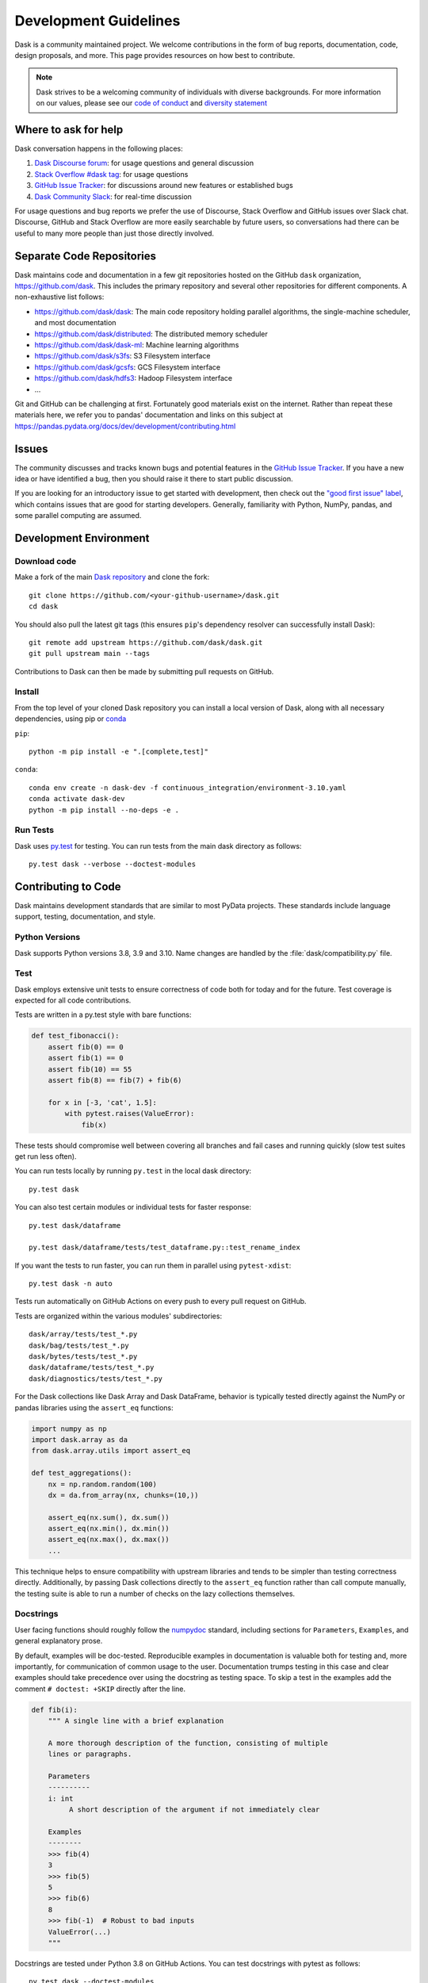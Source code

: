 Development Guidelines
======================

Dask is a community maintained project.  We welcome contributions in the form
of bug reports, documentation, code, design proposals, and more.
This page provides resources on how best to contribute.

.. note:: Dask strives to be a welcoming community of individuals with diverse
   backgrounds. For more information on our values, please see our
   `code of conduct
   <https://github.com/dask/governance/blob/main/code-of-conduct.md>`_
   and
   `diversity statement <https://github.com/dask/governance/blob/main/diversity.md>`_

Where to ask for help
---------------------

Dask conversation happens in the following places:

#.  `Dask Discourse forum`_: for usage questions and general discussion
#.  `Stack Overflow #dask tag`_: for usage questions
#.  `GitHub Issue Tracker`_: for discussions around new features or established bugs
#.  `Dask Community Slack`_: for real-time discussion

For usage questions and bug reports we prefer the use of Discourse, Stack Overflow
and GitHub issues over Slack chat.  Discourse, GitHub and Stack Overflow are more easily
searchable by future users, so conversations had there can be useful to many more people
than just those directly involved.

.. _`Dask Discourse forum`: https://dask.discourse.group
.. _`Stack Overflow  #dask tag`: https://stackoverflow.com/questions/tagged/dask
.. _`GitHub Issue Tracker`: https://github.com/dask/dask/issues/
.. _`Dask Community Slack`: https://join.slack.com/t/dask/shared_invite/zt-mfmh7quc-nIrXL6ocgiUH2haLYA914g


Separate Code Repositories
--------------------------

Dask maintains code and documentation in a few git repositories hosted on the
GitHub ``dask`` organization, https://github.com/dask.  This includes the primary
repository and several other repositories for different components.  A
non-exhaustive list follows:

*  https://github.com/dask/dask: The main code repository holding parallel
   algorithms, the single-machine scheduler, and most documentation
*  https://github.com/dask/distributed: The distributed memory scheduler
*  https://github.com/dask/dask-ml: Machine learning algorithms
*  https://github.com/dask/s3fs: S3 Filesystem interface
*  https://github.com/dask/gcsfs: GCS Filesystem interface
*  https://github.com/dask/hdfs3: Hadoop Filesystem interface
*  ...

Git and GitHub can be challenging at first.  Fortunately good materials exist
on the internet.  Rather than repeat these materials here, we refer you to
pandas' documentation and links on this subject at
https://pandas.pydata.org/docs/dev/development/contributing.html


Issues
------

The community discusses and tracks known bugs and potential features in the
`GitHub Issue Tracker`_.  If you have a new idea or have identified a bug, then
you should raise it there to start public discussion.

If you are looking for an introductory issue to get started with development,
then check out the `"good first issue" label`_, which contains issues that are good
for starting developers.  Generally, familiarity with Python, NumPy, pandas, and
some parallel computing are assumed.

.. _`"good first issue" label`: https://github.com/dask/dask/labels/good%20first%20issue


Development Environment
-----------------------

Download code
~~~~~~~~~~~~~

Make a fork of the main `Dask repository <https://github.com/dask/dask>`_ and
clone the fork::

   git clone https://github.com/<your-github-username>/dask.git
   cd dask

You should also pull the latest git tags (this ensures ``pip``'s dependency resolver
can successfully install Dask)::

   git remote add upstream https://github.com/dask/dask.git
   git pull upstream main --tags

Contributions to Dask can then be made by submitting pull requests on GitHub.

.. _develop-install:

Install
~~~~~~~

From the top level of your cloned Dask repository you can install a
local version of Dask, along with all necessary dependencies, using
pip or conda_

.. _conda: https://conda.io/

``pip``::

  python -m pip install -e ".[complete,test]"

``conda``::

  conda env create -n dask-dev -f continuous_integration/environment-3.10.yaml
  conda activate dask-dev
  python -m pip install --no-deps -e .


Run Tests
~~~~~~~~~

Dask uses py.test_ for testing.  You can run tests from the main dask directory
as follows::

   py.test dask --verbose --doctest-modules

.. _py.test: https://docs.pytest.org/en/latest/


Contributing to Code
--------------------

Dask maintains development standards that are similar to most PyData projects.  These standards include
language support, testing, documentation, and style.

Python Versions
~~~~~~~~~~~~~~~

Dask supports Python versions 3.8, 3.9 and 3.10.
Name changes are handled by the :file:`dask/compatibility.py` file.

.. _develop-test:

Test
~~~~

Dask employs extensive unit tests to ensure correctness of code both for today
and for the future.  Test coverage is expected for all code contributions.

Tests are written in a py.test style with bare functions:

.. code-block:: python

   def test_fibonacci():
       assert fib(0) == 0
       assert fib(1) == 0
       assert fib(10) == 55
       assert fib(8) == fib(7) + fib(6)

       for x in [-3, 'cat', 1.5]:
           with pytest.raises(ValueError):
               fib(x)

These tests should compromise well between covering all branches and fail cases
and running quickly (slow test suites get run less often).

You can run tests locally by running ``py.test`` in the local dask directory::

   py.test dask

You can also test certain modules or individual tests for faster response::

   py.test dask/dataframe

   py.test dask/dataframe/tests/test_dataframe.py::test_rename_index

If you want the tests to run faster, you can run them in parallel using
``pytest-xdist``::

   py.test dask -n auto

Tests run automatically on GitHub Actions on every push to every pull
request on GitHub.

Tests are organized within the various modules' subdirectories::

    dask/array/tests/test_*.py
    dask/bag/tests/test_*.py
    dask/bytes/tests/test_*.py
    dask/dataframe/tests/test_*.py
    dask/diagnostics/tests/test_*.py

For the Dask collections like Dask Array and Dask DataFrame, behavior is
typically tested directly against the NumPy or pandas libraries using the
``assert_eq`` functions:

.. code-block:: python

   import numpy as np
   import dask.array as da
   from dask.array.utils import assert_eq

   def test_aggregations():
       nx = np.random.random(100)
       dx = da.from_array(nx, chunks=(10,))

       assert_eq(nx.sum(), dx.sum())
       assert_eq(nx.min(), dx.min())
       assert_eq(nx.max(), dx.max())
       ...

This technique helps to ensure compatibility with upstream libraries and tends
to be simpler than testing correctness directly.  Additionally, by passing Dask
collections directly to the ``assert_eq`` function rather than call compute
manually, the testing suite is able to run a number of checks on the lazy
collections themselves.


Docstrings
~~~~~~~~~~

User facing functions should roughly follow the numpydoc_ standard, including
sections for ``Parameters``, ``Examples``, and general explanatory prose.

By default, examples will be doc-tested.  Reproducible examples in documentation
is valuable both for testing and, more importantly, for communication of common
usage to the user.  Documentation trumps testing in this case and clear
examples should take precedence over using the docstring as testing space.
To skip a test in the examples add the comment ``# doctest: +SKIP`` directly
after the line.

.. code-block:: python

   def fib(i):
       """ A single line with a brief explanation

       A more thorough description of the function, consisting of multiple
       lines or paragraphs.

       Parameters
       ----------
       i: int
            A short description of the argument if not immediately clear

       Examples
       --------
       >>> fib(4)
       3
       >>> fib(5)
       5
       >>> fib(6)
       8
       >>> fib(-1)  # Robust to bad inputs
       ValueError(...)
       """

.. _numpydoc: https://numpydoc.readthedocs.io/en/latest/format.html#docstring-standard

Docstrings are tested under Python 3.8 on GitHub Actions. You can test
docstrings with pytest as follows::

   py.test dask --doctest-modules

Docstring testing requires ``graphviz`` to be installed. This can be done via::

   conda install -y graphviz


Code Formatting
~~~~~~~~~~~~~~~

Dask uses several code linters (flake8, black, isort, pyupgrade, mypy), which are
enforced by CI. Developers should run them locally before they submit a PR, through the
single command ``pre-commit run --all-files``. This makes sure that linter versions and
options are aligned for all developers.

Optionally, you may wish to setup the `pre-commit hooks <https://pre-commit.com/>`_ to
run automatically when you make a git commit. This can be done by running::

   pre-commit install

from the root of the Dask repository. Now the code linters will be run each time you
commit changes. You can skip these checks with ``git commit --no-verify`` or with the
short version ``git commit -n``.


Contributing to Documentation
-----------------------------

Dask uses Sphinx_ for documentation, hosted on https://readthedocs.org .
Documentation is maintained in the RestructuredText markup language (``.rst``
files) in ``dask/docs/source``.  The documentation consists both of prose
and API documentation.

The documentation is automatically built, and a live preview is available,
for each pull request submitted to Dask. Additionally, you may also
build the documentation yourself locally by following the instructions outlined
below.

How to build the Dask documentation
~~~~~~~~~~~~~~~~~~~~~~~~~~~~~~~~~~~

To build the documentation locally, make a fork of the main
`Dask repository <https://github.com/dask/dask>`_, clone the fork::

  git clone https://github.com/<your-github-username>/dask.git
  cd dask/docs

Install the packages in ``requirements-docs.txt``.

Optionally create and activate a ``conda`` environment first::

  conda create -n daskdocs -c conda-forge python=3.8
  conda activate daskdocs

Install the dependencies with ``pip``::

  python -m pip install -r requirements-docs.txt

Then build the documentation with ``make``::

   make html

The resulting HTML files end up in the ``build/html`` directory.

You can now make edits to rst files and run ``make html`` again to update
the affected pages.


Dask CI Infrastructure
----------------------

Github Actions
~~~~~~~~~~~~~~

Dask uses Github Actions for Continuous Integration (CI) testing for each PR.
These CI builds will run the test suite across a variety of Python versions, operating
systems, and package dependency versions.  Additionally, if a commit message
includes the phrase ``test-upstream``, then an additional CI build will be
triggered which uses the development versions of several dependencies
including: NumPy, pandas, fsspec, etc.

The CI workflows for Github Actions are defined in
`.github/workflows <https://github.com/dask/dask/tree/main/.github/workflows>`_
with additional scripts and metadata located in `continuous_integration
<https://github.com/dask/dask/tree/main/continuous_integration>`_


GPU CI
~~~~~~

Pull requests are also tested with a GPU enabled CI environment provided by
NVIDIA: `gpuCI <https://gpuci.gpuopenanalytics.com/>`_.
Unlike Github Actions, the CI environment for gpuCI is controlled with the
`rapidsai/dask-build-environment <https://github.com/rapidsai/dask-build-environment/>`_
docker image.  When making commits to the
`dask-build-environment repo <https://github.com/rapidsai/dask-build-environment/>`_ , a new image is built.
The docker image building process can be monitored
`here <https://gpuci.gpuopenanalytics.com/job/dask/job/dask-build-environment/job/branch/job/dask-build-env-main/>`_.
Note, the ``dask-build-environment`` has two separate Dockerfiles for Dask
and Distributed similarly, gpuCI will run for both `Dask
<https://gpuci.gpuopenanalytics.com/job/dask/job/dask/job/prb/job/dask-prb/>`_
and `Distributed
<https://gpuci.gpuopenanalytics.com/job/dask/job/distributed/job/prb/job/distributed-prb/>`_

For each PR, gpuCI will run all tests decorated with the pytest marker
``@pytest.mark.gpu``.  This is configured in the `gpuci folder
<https://github.com/dask/dask/tree/main/continuous_integration/gpuci>`_ .
Like Github Actions, gpuCI will not run when first time contributors to Dask or
Distributed submit PRs.  In this case, the gpuCI bot will comment on the PR:

.. note:: Can one of the admins verify this patch?

.. image:: images/gputester-msg.png
   :alt: "Screenshot of a GitHub comment left by the GPUtester bot, where the comment says 'Can one of the admins verify this patch?'."

Dask Maintainers can then approve gpuCI builds for these PRs with following choices:

- To only approve the PR contributor for the current PR, leave a comment which states ``ok to test``
- To approve the current PR and all future PRs from the contributor, leave a comment which states ``add to allowlist``

For more information about gpuCI please consult the `docs page
<https://deploy-preview-320--docs-rapids-ai.netlify.app/gpuci>`_


.. _Sphinx: https://www.sphinx-doc.org/
